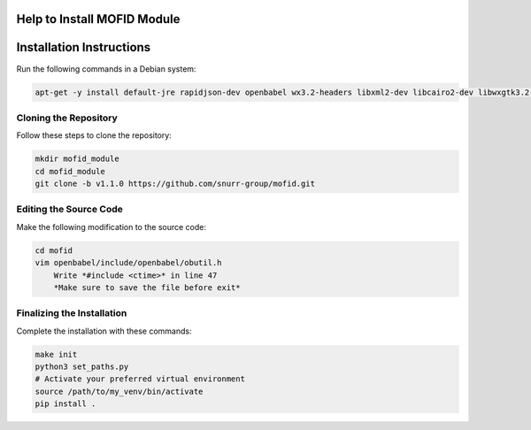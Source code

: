 Help to Install MOFID Module
============================

Installation Instructions
=========================

Run the following commands in a Debian system:

.. code-block:: shell

    apt-get -y install default-jre rapidjson-dev openbabel wx3.2-headers libxml2-dev libcairo2-dev libwxgtk3.2-dev

Cloning the Repository
----------------------

Follow these steps to clone the repository:

.. code-block:: shell
    
    mkdir mofid_module
    cd mofid_module
    git clone -b v1.1.0 https://github.com/snurr-group/mofid.git
    

Editing the Source Code
-----------------------

Make the following modification to the source code:

.. code-block:: shell

    cd mofid
    vim openbabel/include/openbabel/obutil.h
        Write *#include <ctime>* in line 47
        *Make sure to save the file before exit*

Finalizing the Installation
---------------------------

Complete the installation with these commands:

.. code-block:: shell

    make init
    python3 set_paths.py
    # Activate your preferred virtual environment
    source /path/to/my_venv/bin/activate
    pip install .
